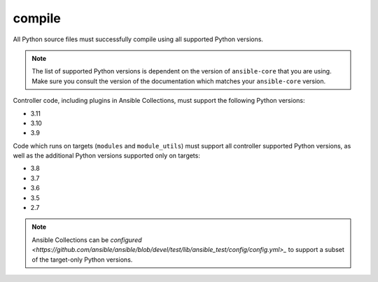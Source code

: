 .. _testing_compile:

compile
=======

All Python source files must successfully compile using all supported Python versions.

.. note::

   The list of supported Python versions is dependent on the version of ``ansible-core`` that you are using.
   Make sure you consult the version of the documentation which matches your ``ansible-core`` version.

Controller code, including plugins in Ansible Collections, must support the following Python versions:

- 3.11
- 3.10
- 3.9

Code which runs on targets (``modules`` and ``module_utils``) must support all controller supported Python versions,
as well as the additional Python versions supported only on targets:

- 3.8
- 3.7
- 3.6
- 3.5
- 2.7

.. note::

   Ansible Collections can be
   `configured <https://github.com/ansible/ansible/blob/devel/test/lib/ansible_test/config/config.yml>_`
   to support a subset of the target-only Python versions.
